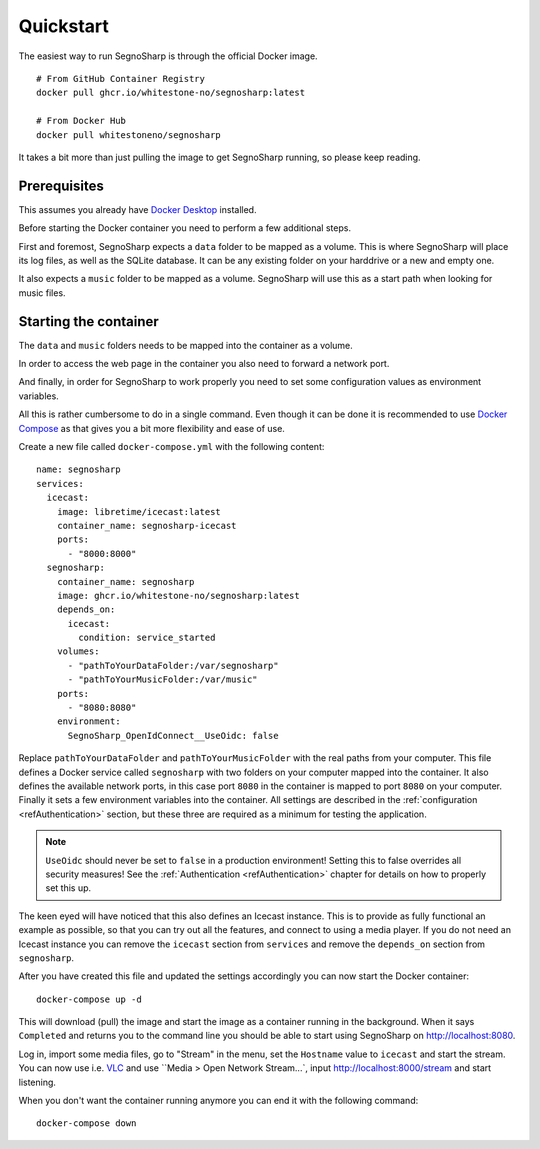 .. _refQuickstart:

##########
Quickstart
##########

The easiest way to run SegnoSharp is through the official Docker image.

::

    # From GitHub Container Registry
    docker pull ghcr.io/whitestone-no/segnosharp:latest

    # From Docker Hub
    docker pull whitestoneno/segnosharp
	
It takes a bit more than just pulling the image to get SegnoSharp running, so please keep reading.

*************
Prerequisites
*************

This assumes you already have `Docker Desktop <https://www.docker.com/products/docker-desktop/>`_ installed.

Before starting the Docker container you need to perform a few additional steps.

First and foremost, SegnoSharp expects a ``data`` folder to be mapped as a volume.
This is where SegnoSharp will place its log files, as well as the SQLite database.
It can be any existing folder on your harddrive or a new and empty one.

It also expects a ``music`` folder to be mapped as a volume.
SegnoSharp will use this as a start path when looking for music files.

**********************
Starting the container
**********************

The ``data`` and ``music`` folders needs to be mapped into the container as a volume.

In order to access the web page in the container you also need to forward a network port.

And finally, in order for SegnoSharp to work properly you need to set some configuration values as environment variables.

All this is rather cumbersome to do in a single command. Even though it can be done it is recommended to use `Docker Compose <https://docs.docker.com/compose/>`_ as that gives you a bit more flexibility and ease of use.

Create a new file called ``docker-compose.yml`` with the following content:

::

    name: segnosharp
    services:
      icecast:
        image: libretime/icecast:latest
        container_name: segnosharp-icecast
        ports:
          - "8000:8000"
      segnosharp:
        container_name: segnosharp
        image: ghcr.io/whitestone-no/segnosharp:latest
        depends_on: 
          icecast: 
            condition: service_started
        volumes:
          - "pathToYourDataFolder:/var/segnosharp"
          - "pathToYourMusicFolder:/var/music"
        ports:
          - "8080:8080"
        environment:
          SegnoSharp_OpenIdConnect__UseOidc: false

Replace ``pathToYourDataFolder`` and ``pathToYourMusicFolder`` with the real paths from your computer.
This file defines a Docker service called ``segnosharp`` with two folders on your computer mapped into the container.
It also defines the available network ports, in this case port ``8080`` in the container is mapped to port ``8080`` on your computer.
Finally it sets a few environment variables into the container. All settings are described in the :ref:`configuration <refAuthentication>` section, but these three are required as a minimum for testing the application.

.. note:: ``UseOidc`` should never be set to ``false`` in a production environment! Setting this to false overrides all security measures! See the :ref:`Authentication <refAuthentication>` chapter for details on how to properly set this up.

The keen eyed will have noticed that this also defines an Icecast instance.
This is to provide as fully functional an example as possible, so that you can try out all the features, and connect to using a media player.
If you do not need an Icecast instance you can remove the ``icecast`` section from ``services`` and remove the ``depends_on`` section from ``segnosharp``.

After you have created this file and updated the settings accordingly you can now start the Docker container:

::

    docker-compose up -d
	
This will download (pull) the image and start the image as a container running in the background.
When it says ``Completed`` and returns you to the command line you should be able to start using SegnoSharp on `http://localhost:8080 <http://localhost:8080>`_.

Log in, import some media files, go to "Stream" in the menu, set the ``Hostname`` value to ``icecast`` and start the stream.
You can now use i.e. `VLC <https://www.videolan.org/>`_ and use ``Media > Open Network Stream...`, input http://localhost:8000/stream and start listening.

When you don't want the container running anymore you can end it with the following command:

::

    docker-compose down